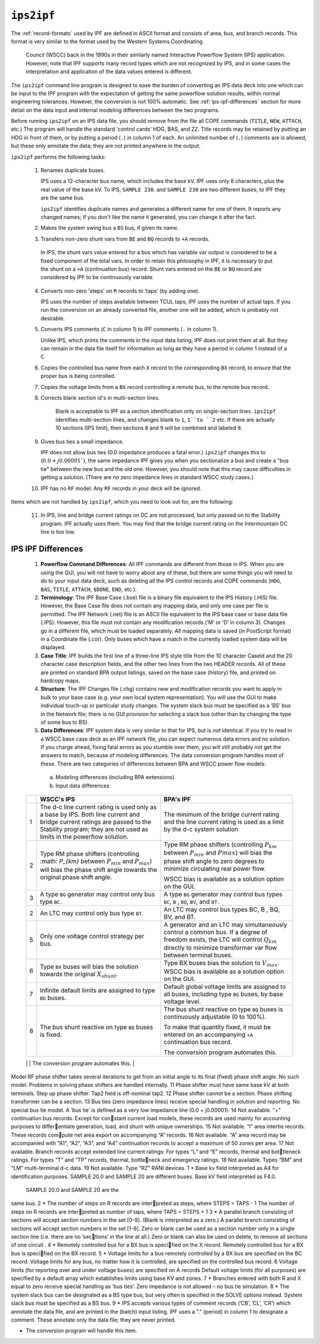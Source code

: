 .. _ips2ipf:

***********
``ips2ipf``
***********
The :ref:`record-formats` used by IPF are defined in ASCII format and consists of area, bus, and 
branch records. This format is very similar to the format used by the Western Systems Coordinating
 Council (WSCC) back in the 1990s in their similarly named Interactive Powerflow System (IPS) 
 application. However, note that IPF supports many record types which are not recognized by IPS, 
 and in some cases the interpretation and application of the data values entered is different.

The ``ips2ipf`` command line program is designed to ease the burden of converting an IPS data deck
into one which can be input to the IPF program with the expectation of getting the same powerflow
solution results, within normal engineering tolerances. However, the conversion is not 100% automatic.
See :ref:`ips-ipf-differences` section for more detail on the data input and internal modeling
differences between the two programs.

Before running ``ips2ipf`` on an IPS data file, you should remove from the file all COPE commands
(``TITLE``, ``NEW``, ``ATTACH``, etc.) The program will handle the standard 'control cards' HDG, BAS,
and ZZ. Title records may be retained by putting an HDG in front of them, or by putting a period
(``.``) in column 1 of each. An unlimited number of (``.``) comments are is allowed, but these only 
annotate the data; they are not printed anywhere in the output.

``ips2ipf`` performs the following tasks:

  1. Renames duplicate buses.
  
     IPS uses a 12-character bus name, which includes the base kV. IPF uses only 8 
     characters, plus the real value of the base kV. To IPS, ``SAMPLE 230``. and
     ``SAMPLE 230`` are two different buses; to IPF they are the same bus.

     ``ips2ipf`` identifies duplicate names and generates a different name for one of them. It
     reports any changed names; if you don't like the name it generated, you can change it
     after the fact.
     
  2. Makes the system swing bus a ``BS`` bus, if given its name.
  3. Transfers non-zero shunt vars from ``BE`` and ``BQ`` records to ``+A`` records.

    In IPS, the shunt vars value entered for a bus which has variable var output is 
    considered to be a fixed component of the total vars. In order to retain this philosophy in IPF,
    it is necessary to put the shunt on a ``+A`` (continuation bus) record. Shunt vars entered
    on the ``BE`` or ``BQ`` record are considered by IPF to be continuously variable.
    
  4. Converts non-zero 'steps' on ``R`` records to ’taps’ (by adding one).
  
     IPS uses the number of steps available between TCUL taps; IPF uses the number of
     actual taps. If you run the conversion on an already converted file, another one will be
     added, which is probably not desirable.
     
  5. Converts IPS comments (``C`` in column 1) to IPF comments (``.`` in column 1).
  
     Unlike IPS, which prints the comments in the input data listing, IPF does not print
     them at all. But they can remain in the data file itself for information as long as they
     have a period in column 1 instead of a ``C``.
    
  6. Copies the controlled bus name from each ``X`` record to the corresponding ``BX`` record, to
     ensure that the proper bus is being controlled.
  7. Copies the voltage limits from a ``BX`` record controlling a remote bus, to the remote bus
     record.
  8. Corrects blank section id's in multi-section lines.
  
      Blank is acceptable to IPF as a section identification only on single-section lines.
      ``ips2ipf`` identifies multi-section lines, and changes blank to ``1``, ``1``to ``2`` etc. If there
      are actually 10 sections (IPS limit), then sections ``8`` and ``9`` will be combined and
      labeled ``9``.

  9. Gives bus ties a small impedance.
     
     IPF does not allow bus ties (0.0 impedance produces a fatal error.) ``ips2ipf`` changes
     this to (:math:`0.0 + j0.00001``), the same impedance IPF gives you when you sectionalize a
     bus and create a "bus tie" between the new bus and the old one. However, you should
     note that this may cause difficulties in getting a solution. (There are no zero impedance
     lines in standard WSCC study cases.)

  10. IPF has no ``RF`` model. Any ``RF`` records in your deck will be ignored.
  
Items which are not handled by ``ips2ipf``, which you need to look out for, are the following:

  11. In IPS, line and bridge current ratings on DC are not processed, but only passed on to
      the Stability program. IPF actually uses them. You may find that the bridge current
      rating on the Intermountain DC line is too low.

.. _ips-ipf-differences:

IPS IPF Differences
===================

  1. **Powerﬂow Command Differences**: All IPF commands are different from those in IPS. When you are using the GUI, you will not have to worry about any of these, but there are some things you will need to do to your input data deck, such as deleting all the IPS control records and COPE commands (``HDG``, ``BAS``, ``TITLE``, ``ATTACH``, ``$DONE``, ``END``, etc.).

  2. **Terminology**: The IPF Base Case (.bse) ﬁle is a binary ﬁle equivalent to the IPS History (.HIS) ﬁle. However, the Base Case ﬁle does not contain any mapping data, and only one case per ﬁle is permitted. The IPF Network (.net) ﬁle is an ASCII ﬁle equivalent to the IPS base case or base data ﬁle (.IPS).  However, this ﬁle must not contain any modiﬁcation records (’M’ or ’D’ in column 3).  Changes go in a different ﬁle, which must be loaded separately. All mapping data is saved (in PostScript format) in a Coordinate ﬁle (.cor).  Only buses which have a match in the currently loaded system data will be displayed. 

  3. **Case Title**: IPF builds the first line of a three-line IPS style title from the 10 character Caseid and the 20 character case description fields, and the other two lines from the two HEADER records. All of these are printed on standard BPA output listings, saved on the base case (history) file, and printed on hardcopy maps.

  4. **Structure**: The IPF Changes file (.chg) contains new and modification records you want to apply in bulk to your base case (e.g. your own local system representation). You will use the GUI to make individual touch-up or particular study changes. The system slack bus must be specified as a ’BS’ bus in the Network file; there is no GUI provision for selecting a slack bus (other than by changing the type of some bus to BS).

  5. **Data Differences**: IPF system data is very similar to that for IPS, but is *not* identical. If you try to read in a WSCC base case deck as an IPF network file, you can expect numerous data errors and no solution. If you charge ahead, fixing fatal errors as you stumble over them, you will still probably not get the answers to match, because of modeling differences. The data conversion program handles most of these. There are two categories of differences between BPA and WSCC power flow models:
  
    a. Modeling differences (including BPA extensions).
    b. Input data differences

  .. table:: IPS IPF Modeling Differences

  +----+----------------------------------------------------+---------------------------------------------------+
  |    | WSCC's IPS                                         | BPA's IPF                                         |
  +====+====================================================+===================================================+
  | 1  | The d-c line current rating is used only as a      | The minimum of the bridge current rating and      |
  |    | base by IPS. Both line current and bridge current  | the line current rating is used as a limit by the |
  |    | ratings are passed to the Stability program; they  | d-c system solution                               |
  |    | are not used as limits in the powerflow solution.  |                                                   |
  +----+----------------------------------------------------+---------------------------------------------------+
  | 2  | Type RM phase shifters (controlling :math: `P_{km}`| Type RM phase shifters (controlling :math:`P_km`  |
  |    | between :math:`P_{min}` and :math:`P_{max}`) will  | between :math:`P_min` and :math:`Pmax`) will bias |
  |    | bias the phase shift angle towards the original    | the phase shift angle to zero degrees to minimize |
  |    | phase shift angle.                                 | circulating real power flow.                      |
  |    |                                                    |                                                   |
  |    |                                                    | WSCC bias is available as a solution option on    |
  |    |                                                    | the GUI.                                          |
  +----+----------------------------------------------------+---------------------------------------------------+
  | 3  | A type ``BG`` generator may control only bus type  | A type ``BG`` generator may control bus types     |
  |    | ``BC.``                                            | ``BC``, ``B`` , ``BQ``, ``BV``, and ``BT.``       |
  +----+----------------------------------------------------+---------------------------------------------------+
  | 2  | An LTC may control only bus type ``BT``.           | An LTC may control bus types BC, B , BQ, BV,      |
  |    |                                                    | and BT.                                           |
  +----+----------------------------------------------------+---------------------------------------------------+
  |5   | Only one voltage control strategy per bus.         | A generator and an LTC may simultaneously         |
  |    |                                                    | control a common bus. If a degree of freedom      |
  |    |                                                    | exists, the LTC will control :math:`Q_km` directly|
  |    |                                                    | to minimize transformer var flow between terminal |
  |    |                                                    | buses.                                            |
  +----+----------------------------------------------------+---------------------------------------------------+
  | 6  | Type ``BX`` buses will bias the solution towards   | Type BX buses bias the solution to :math:`V_max`. |
  |    | the original :math:`X_shunt`.                      | WSCC bias is available as a solution option on    |
  |    |                                                    | the GUI.                                          |
  +----+----------------------------------------------------+---------------------------------------------------+
  | 7  | Infinite default limits are assigned to type ``BG``| Default global voltage limits are assigned to all |
  |    | buses.                                             | buses, including type ``BG`` buses, by base       |
  |    |                                                    | voltage level.                                    |
  +----+----------------------------------------------------+---------------------------------------------------+
  | 8  | The bus shunt reactive on type ``BQ`` buses is     | The bus shunt reactive on type ``BQ`` buses is    |
  |    | fixed.                                             | continuously adjustable (0 to 100%).              |
  |    |                                                    |                                                   |
  |    |                                                    | To make that quantity fixed, it must be entered   |
  |    |                                                    | on an accompanying ``+A`` continuation bus        |
  |    |                                                    | record.                                           |
  |    |                                                    |                                                   |
  |    |                                                    | The conversion program automates this.            |
  +----+----------------------------------------------------+---------------------------------------------------+
  | 9  | Inductance (G-jB) is applied to only one end of    | One half of G-jB is applied to each end of both   |
  |    | a transformer branch.                              | transformers and balanced pi lines.               |
Model RF phase shifter takes several iterations
to get from an initial angle to its final (fixed)
phase shift angle.
No such model. Problems in solving phase
shifters are handled internally.
11 Phase shifter must have same base kV at both
terminals.
Step up phase shifter. Tap2 field is off-nominal
tap2.
12 Phase shifter cannot be a section. Phase shifting transformer can be a section.
13 Bus ties (zero impedance lines) receive special
handling in solution and reporting.
No special bus tie model. A ’bus tie’ is defined
as a very low impedance line (0.0 + j0.00001).
14 Not available. “+” continuation bus records. Except for constant current load models, these records are
used mainly for accounting purposes to differentiate generation, load, and shunt with unique
ownerships.
15 Not available. “I” area intertie records. These records compute net area export on accompanying “A”
records.
16 Not available. “A” area record may be accompanied with
“A1”, “A2”, “A3”, and “A4” continuation records
to accept a maximum of 50 zones per area.
17 Not available. Branch records accept extended line current
ratings:
For types “L” and “E” records, thermal and bottleneck ratings.
For types “T” and “TP” records, thermal, bottleneck and emergency ratings.
18 Not available. Types “BM” and “LM” multi-terminal d-c data.
19 Not available. Type “RZ” RANI devices.
1
*
Base kv field interpreted as A4 for identification
purposes. SAMPLE 20.0 and SAMPLE 20
are different buses.
Base kV field interpreted as F4.0.
 SAMPLE 20.0 and SAMPLE 20 are the
same bus.
2
*
The number of steps on R records are interpreted as steps, where STEPS = TAPS - 1
The number of steps on R records are interpreted as number of taps, where TAPS =
STEPS + 1
3
*
A parallel branch consisting of sections will
accept section numbers in the set [0-9]. (Blank
is interpreted as a zero.)
A parallel branch consisting of sections will
accept section numbers in the set [1-9]. Zero
or blank can be used as a section number only
in a single section line (i.e. there are no ’sections’ in the line at all.) Zero or blank can also
be used on delete, to remove all sections of
one circuit .
4
*
Remotely controlled bus for a BX bus is specified on the X record.
Remotely controlled bus for a BX bus is specified on the BX record.
5
*
Voltage limits for a bus remotely controlled by
a BX bus are specified on the BC record.
Voltage limits for any bus, no matter how it is
controlled, are specified on the controlled bus
record.
6 Voltage limits (for reporting over and under
voltage buses) are specified on A records
Default voltage limits (for all purposes) are
specified by a default array which establishes
limits using base KV and zones.
7
*
Branches entered with both R and X equal to
zero receive special handling as ’bus ties’.
Zero impedance is not allowed – no bus tie
simulation.
8
*
The system slack bus can be designated as a
BS type bus, but very often is specified in the
SOLVE options instead.
System slack bus must be specified as a BS
bus.
9
*
IPS accepts various types of comment records
(’CB’, ’CL’, ’CR’) which annotate the data file,
and are printed in the (batch) input listing.
IPF uses a "." (period) in column 1 to designate
a comment. These annotate only the data file;
they are never printed.

* The conversion program will handle this item.